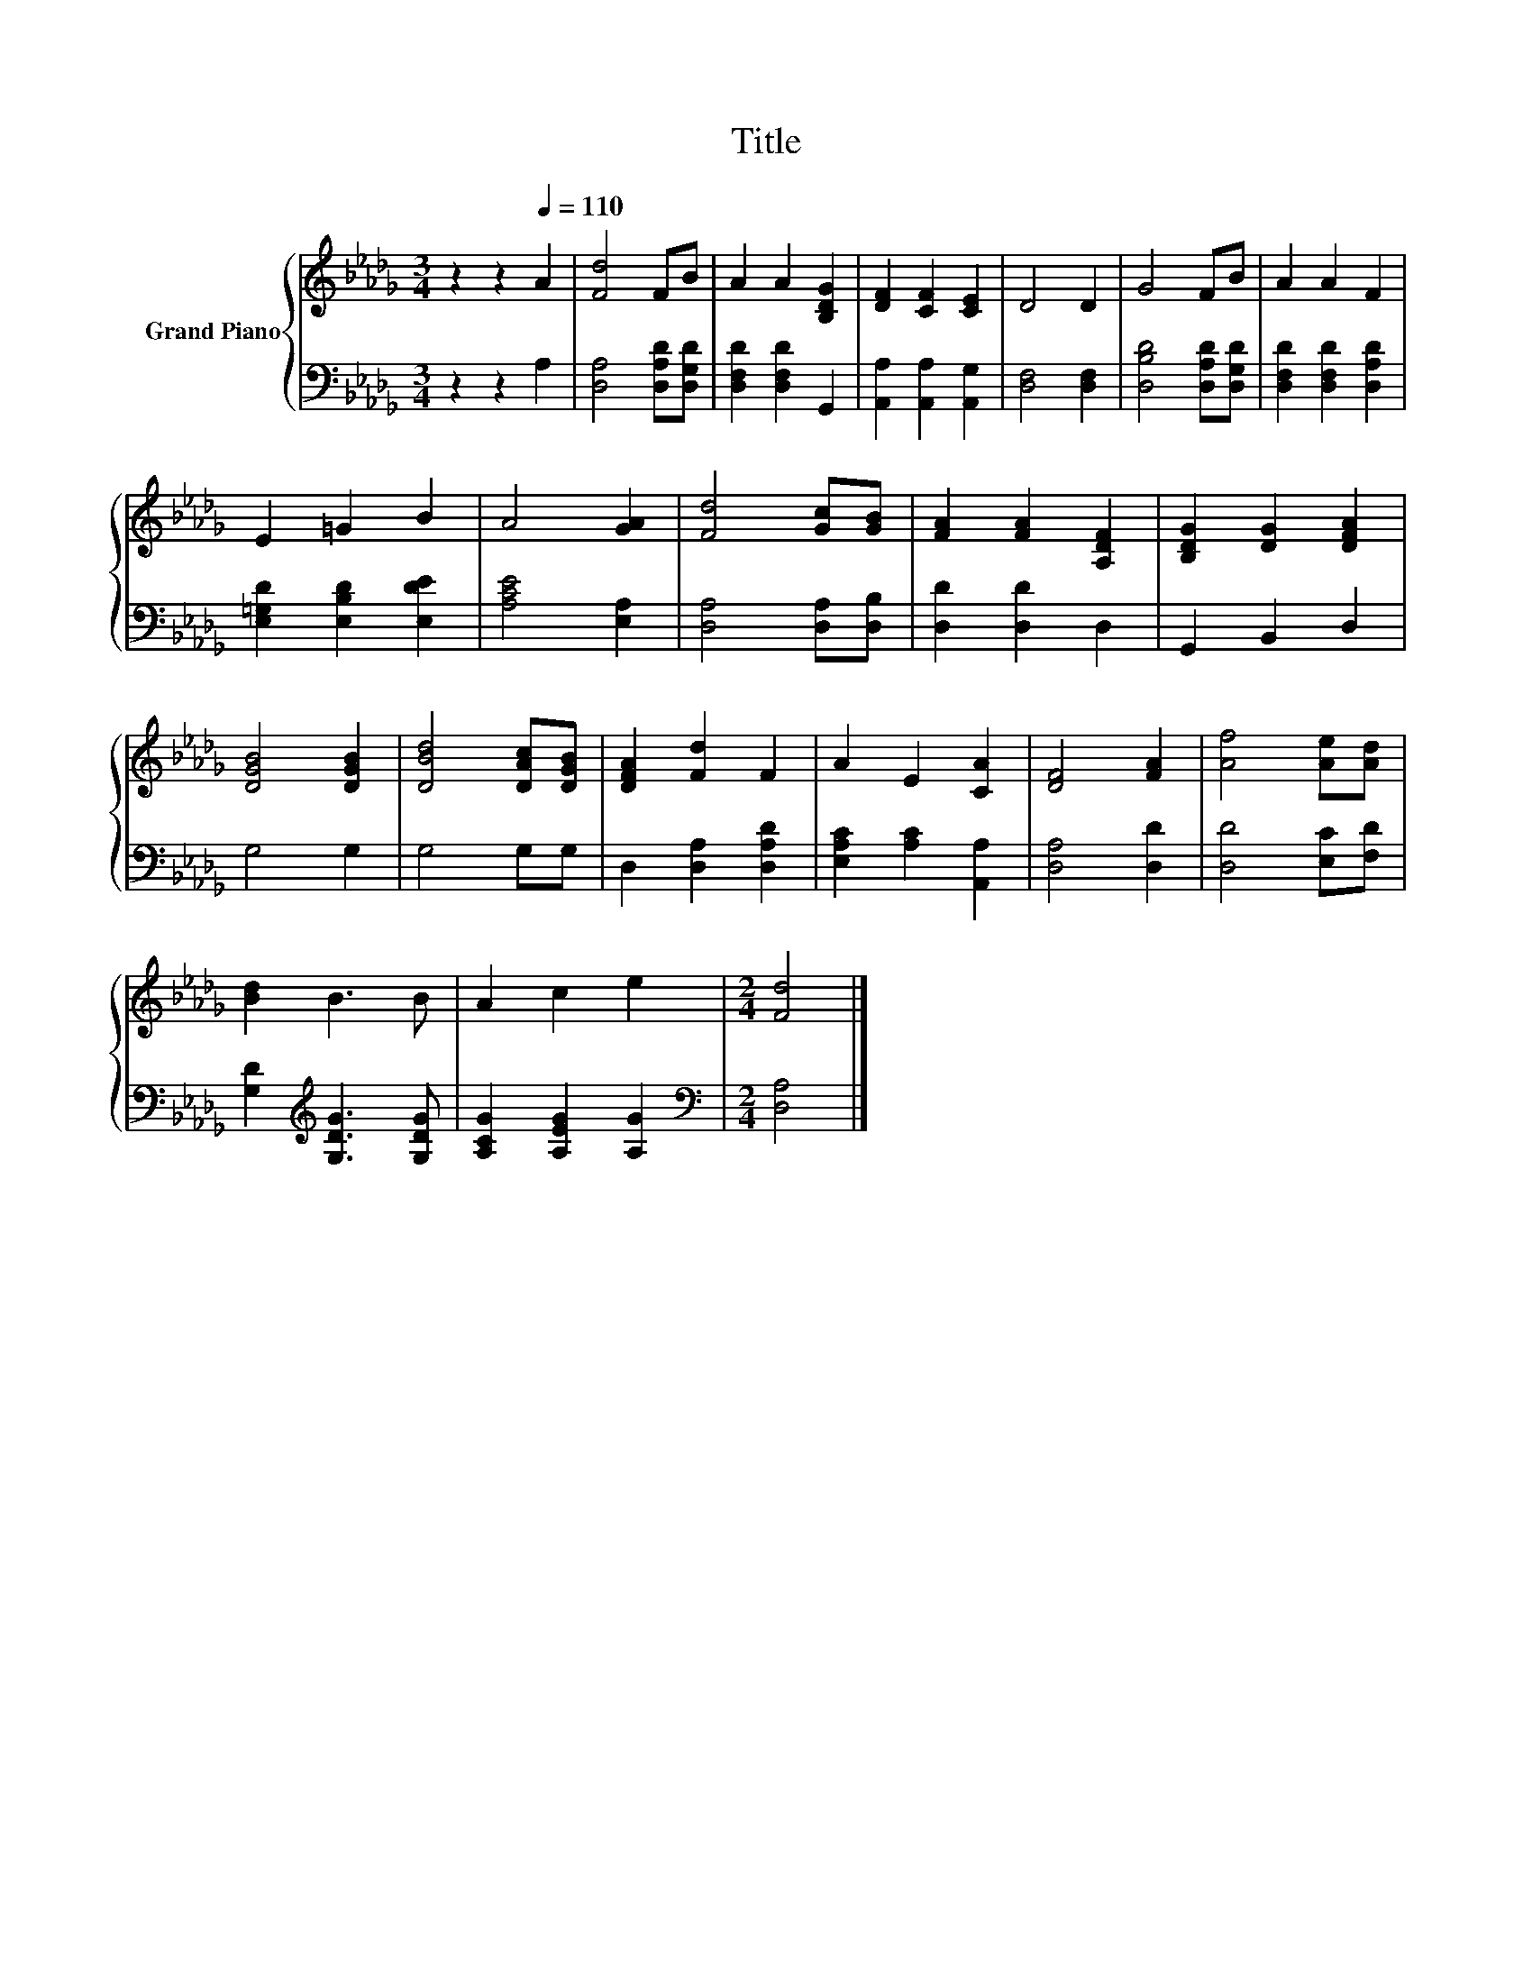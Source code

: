X:1
T:Title
%%score { 1 | 2 }
L:1/8
M:3/4
K:Db
V:1 treble nm="Grand Piano"
V:2 bass 
V:1
 z2 z2[Q:1/4=110] A2 | [Fd]4 FB | A2 A2 [B,DG]2 | [DF]2 [CF]2 [CE]2 | D4 D2 | G4 FB | A2 A2 F2 | %7
 E2 =G2 B2 | A4 [GA]2 | [Fd]4 [Gc][GB] | [FA]2 [FA]2 [A,DF]2 | [B,DG]2 [DG]2 [DFA]2 | %12
 [DGB]4 [DGB]2 | [DBd]4 [DAc][DGB] | [DFA]2 [Fd]2 F2 | A2 E2 [CA]2 | [DF]4 [FA]2 | [Af]4 [Ae][Ad] | %18
 [Bd]2 B3 B | A2 c2 e2 |[M:2/4] [Fd]4 |] %21
V:2
 z2 z2 A,2 | [D,A,]4 [D,A,D][D,G,D] | [D,F,D]2 [D,F,D]2 G,,2 | [A,,A,]2 [A,,A,]2 [A,,G,]2 | %4
 [D,F,]4 [D,F,]2 | [D,B,D]4 [D,A,D][D,G,D] | [D,F,D]2 [D,F,D]2 [D,A,D]2 | %7
 [E,=G,D]2 [E,B,D]2 [E,DE]2 | [A,CE]4 [E,A,]2 | [D,A,]4 [D,A,][D,B,] | [D,D]2 [D,D]2 D,2 | %11
 G,,2 B,,2 D,2 | G,4 G,2 | G,4 G,G, | D,2 [D,A,]2 [D,A,D]2 | [E,A,C]2 [A,C]2 [A,,A,]2 | %16
 [D,A,]4 [D,D]2 | [D,D]4 [E,C][F,D] | [G,D]2[K:treble] [G,DG]3 [G,DG] | [A,CG]2 [A,EG]2 [A,G]2 | %20
[M:2/4][K:bass] [D,A,]4 |] %21

